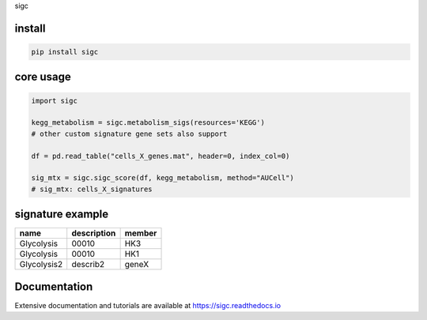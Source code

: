sigc

install
=======

.. code-block:: bash

    pip install sigc

core usage
===========

.. code-block:: python

	import sigc

	kegg_metabolism = sigc.metabolism_sigs(resources='KEGG')
	# other custom signature gene sets also support

	df = pd.read_table("cells_X_genes.mat", header=0, index_col=0)

	sig_mtx = sigc.sigc_score(df, kegg_metabolism, method="AUCell")
	# sig_mtx: cells_X_signatures

signature example
==================

============== ============ =======
name           description  member
============== ============ =======
Glycolysis     00010        HK3
Glycolysis     00010        HK1
Glycolysis2    describ2     geneX 
============== ============ =======

Documentation
==================

Extensive documentation and tutorials are available at https://sigc.readthedocs.io

